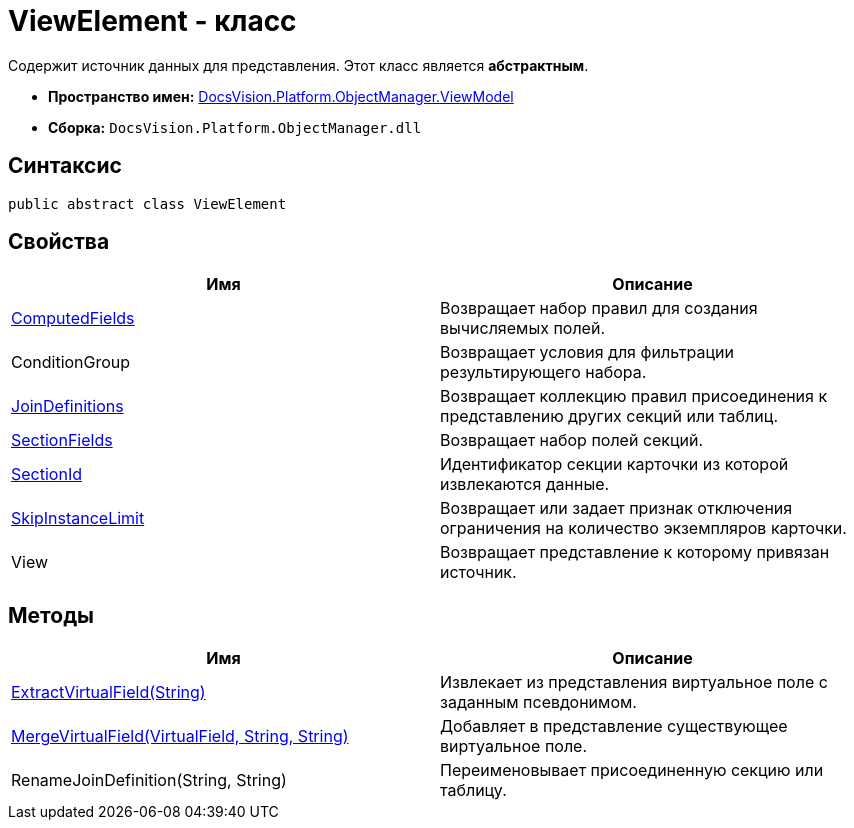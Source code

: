 = ViewElement - класс

Содержит источник данных для представления. Этот класс является *абстрактным*.

* *Пространство имен:* xref:api/DocsVision/Platform/ObjectManager/ViewModel/ViewModel_NS.adoc[DocsVision.Platform.ObjectManager.ViewModel]
* *Сборка:* `DocsVision.Platform.ObjectManager.dll`

== Синтаксис

[source,csharp]
----
public abstract class ViewElement
----

== Свойства

[cols=",",options="header"]
|===
|Имя |Описание
|xref:api/DocsVision/Platform/ObjectManager/ViewModel/ViewElement.ComputedFields_PR.adoc[ComputedFields] |Возвращает набор правил для создания вычисляемых полей.
|ConditionGroup |Возвращает условия для фильтрации результирующего набора.
|xref:api/DocsVision/Platform/ObjectManager/ViewModel/ViewElement.JoinDefinitions_PR.adoc[JoinDefinitions] |Возвращает коллекцию правил присоединения к представлению других секций или таблиц.
|xref:api/DocsVision/Platform/ObjectManager/ViewModel/ViewElement.SectionFields_PR.adoc[SectionFields] |Возвращает набор полей секций.
|xref:api/DocsVision/Platform/ObjectManager/ViewModel/ViewElement.SectionId_PR.adoc[SectionId] |Идентификатор секции карточки из которой извлекаются данные.
|xref:api/DocsVision/Platform/ObjectManager/ViewModel/ViewElement.SkipInstanceLimit_PR.adoc[SkipInstanceLimit] |Возвращает или задает признак отключения ограничения на количество экземпляров карточки.
|View |Возвращает представление к которому привязан источник.
|===

== Методы

[cols=",",options="header"]
|===
|Имя |Описание
|xref:api/DocsVision/Platform/ObjectManager/ViewModel/ViewElement.ExtractVirtualField_MT.adoc[ExtractVirtualField(String)] |Извлекает из представления виртуальное поле с заданным псевдонимом.
|xref:api/DocsVision/Platform/ObjectManager/ViewModel/ViewElement.MergeVirtualField_MT.adoc[MergeVirtualField(VirtualField, String, String)] |Добавляет в представление существующее виртуальное поле.
|RenameJoinDefinition(String, String) |Переименовывает присоединенную секцию или таблицу.
|===



